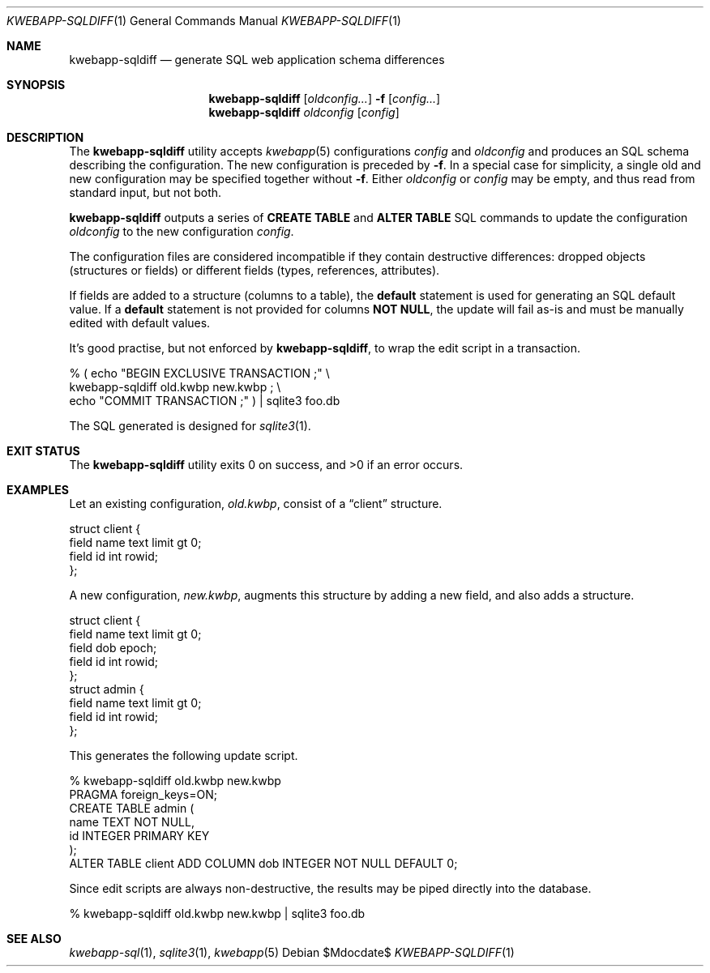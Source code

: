 .\"	$OpenBSD$
.\"
.\" Copyright (c) 2017, 2018 Kristaps Dzonsons <kristaps@bsd.lv>
.\"
.\" Permission to use, copy, modify, and distribute this software for any
.\" purpose with or without fee is hereby granted, provided that the above
.\" copyright notice and this permission notice appear in all copies.
.\"
.\" THE SOFTWARE IS PROVIDED "AS IS" AND THE AUTHOR DISCLAIMS ALL WARRANTIES
.\" WITH REGARD TO THIS SOFTWARE INCLUDING ALL IMPLIED WARRANTIES OF
.\" MERCHANTABILITY AND FITNESS. IN NO EVENT SHALL THE AUTHOR BE LIABLE FOR
.\" ANY SPECIAL, DIRECT, INDIRECT, OR CONSEQUENTIAL DAMAGES OR ANY DAMAGES
.\" WHATSOEVER RESULTING FROM LOSS OF USE, DATA OR PROFITS, WHETHER IN AN
.\" ACTION OF CONTRACT, NEGLIGENCE OR OTHER TORTIOUS ACTION, ARISING OUT OF
.\" OR IN CONNECTION WITH THE USE OR PERFORMANCE OF THIS SOFTWARE.
.\"
.Dd $Mdocdate$
.Dt KWEBAPP-SQLDIFF 1
.Os
.Sh NAME
.Nm kwebapp-sqldiff
.Nd generate SQL web application schema differences
.Sh SYNOPSIS
.Nm kwebapp-sqldiff
.Op Ar oldconfig...
.Fl f
.Op Ar config...
.Nm kwebapp-sqldiff
.Ar oldconfig
.Op Ar config
.Sh DESCRIPTION
The
.Nm
utility accepts
.Xr kwebapp 5
configurations
.Ar config
and
.Ar oldconfig
and produces an SQL schema describing the configuration.
The new configuration is preceded by 
.Fl f .
In a special case for simplicity, a single old and new configuration may
be specified together without
.Fl f .
Either
.Ar oldconfig
or
.Ar config
may be empty, and thus read from standard input, but not both.
.Pp
.Nm
outputs a series of
.Cm CREATE TABLE
and
.Cm ALTER TABLE
SQL commands to update the configuration
.Ar oldconfig
to the new configuration
.Ar config .
.Pp
The configuration files are considered incompatible if they contain
destructive differences: dropped objects (structures or fields) or
different fields (types, references, attributes).
.Pp
If fields are added to a structure (columns to a table), the
.Cm default
statement is used for generating an SQL default value.
If a
.Cm default
statement is not provided for columns
.Cm NOT NULL ,
the update will fail as-is and must be manually edited with default
values.
.Pp
It's good practise, but not enforced by
.Nm ,
to wrap the edit script in a transaction.
.Bd -literal
% ( echo "BEGIN EXCLUSIVE TRANSACTION ;" \e
    kwebapp-sqldiff old.kwbp new.kwbp ; \e
    echo "COMMIT TRANSACTION ;" ) | sqlite3 foo.db
.Ed
.Pp
The SQL generated is designed for
.Xr sqlite3 1 .
.\" The following requests should be uncommented and used where appropriate.
.\" .Sh CONTEXT
.\" For section 9 functions only.
.\" .Sh RETURN VALUES
.\" For sections 2, 3, and 9 function return values only.
.\" .Sh ENVIRONMENT
.\" For sections 1, 6, 7, and 8 only.
.\" .Sh FILES
.Sh EXIT STATUS
.Ex -std
.Sh EXAMPLES
Let an existing configuration,
.Pa old.kwbp ,
consist of a
.Dq client
structure.
.Bd -literal
struct client {
  field name text limit gt 0;
  field id int rowid;
};
.Ed
.Pp
A new configuration,
.Pa new.kwbp ,
augments this structure by adding a new field, and also adds a structure.
.Bd -literal
struct client {
  field name text limit gt 0;
  field dob epoch;
  field id int rowid;
};
struct admin {
  field name text limit gt 0;
  field id int rowid;
};
.Ed
.Pp
This generates the following update script.
.Bd -literal
% kwebapp-sqldiff old.kwbp new.kwbp
PRAGMA foreign_keys=ON;
CREATE TABLE admin (
  name TEXT NOT NULL,
  id INTEGER PRIMARY KEY
);
ALTER TABLE client ADD COLUMN dob INTEGER NOT NULL DEFAULT 0;
.Ed
.Pp
Since edit scripts are always non-destructive, the results may be piped
directly into the database.
.Bd -literal
% kwebapp-sqldiff old.kwbp new.kwbp | sqlite3 foo.db
.Ed
.\" .Sh DIAGNOSTICS
.\" For sections 1, 4, 6, 7, 8, and 9 printf/stderr messages only.
.\" .Sh ERRORS
.\" For sections 2, 3, 4, and 9 errno settings only.
.Sh SEE ALSO
.Xr kwebapp-sql 1 ,
.Xr sqlite3 1 ,
.Xr kwebapp 5
.\" .Sh STANDARDS
.\" .Sh HISTORY
.\" .Sh AUTHORS
.\" .Sh CAVEATS
.\" .Sh BUGS
